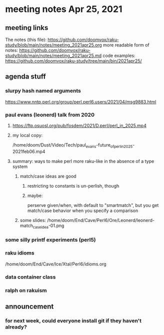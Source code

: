 * meeting notes Apr 25, 2021
** meeting links
The notes (this file):
https://github.com/doomvox/raku-study/blob/main/notes/meeting_2021apr25.org
more readable form of notes:
https://github.com/doomvox/raku-study/blob/main/notes/meeting_2021apr25.md
code examples:
https://github.com/doomvox/raku-study/tree/main/bin/2021apr25/

** agenda stuff
*** slurpy hash named arguments
https://www.nntp.perl.org/group/perl.perl6.users/2021/04/msg9883.html 
*** paul evans (leonerd) talk from 2020
**** https://ftp.osuosl.org/pub/fosdem/2021/D.perl/perl_in_2025.mp4
**** my local copy:
/home/doom/Dust/Video/Tech/paul_evans-future_of_perl_in_2025-2021feb06.mp4
**** summary: ways to make perl more raku-like in the absence of a type system
***** match/case ideas are good
****** restricting to constants is un-perlish, though
****** maybe:  
perserve given/when, with default to "smartmatch",
but you get match/case behavior when you specify a comparison
***** some slides: /home/doom/End/Cave/Perl6/Ore/Leonerd/leonerd-match_case_idea-01.png

*** some silly printf experiments (perl5)

*** raku idioms
/home/doom/End/Cave/Ice/Xtal/Perl6/idioms.org

*** data container class

*** ralph on rakuism 

** announcement
*** for next week, could everyone install git if they haven't already?


